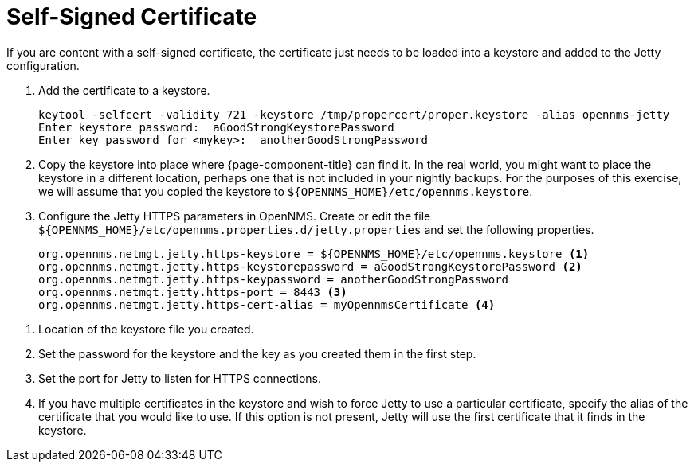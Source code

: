 [[ref-ssl-selfsigned]]
= Self-Signed Certificate

If you are content with a self-signed certificate, the certificate just needs to be loaded into a keystore and added to the Jetty configuration.


. Add the certificate to a keystore.
+
[source, console]
----
keytool -selfcert -validity 721 -keystore /tmp/propercert/proper.keystore -alias opennms-jetty
Enter keystore password:  aGoodStrongKeystorePassword
Enter key password for <mykey>:  anotherGoodStrongPassword
----

. Copy the keystore into place where {page-component-title} can find it.
In the real world, you might want to place the keystore in a different location, perhaps one that is not included in your nightly backups.
For the purposes of this exercise, we will assume that you copied the keystore to `$\{OPENNMS_HOME}/etc/opennms.keystore`.

. Configure the Jetty HTTPS parameters in OpenNMS.
Create or edit the file `$\{OPENNMS_HOME}/etc/opennms.properties.d/jetty.properties` and set the following properties.
+
[source, properties]
----
org.opennms.netmgt.jetty.https-keystore = ${OPENNMS_HOME}/etc/opennms.keystore <1>
org.opennms.netmgt.jetty.https-keystorepassword = aGoodStrongKeystorePassword <2>
org.opennms.netmgt.jetty.https-keypassword = anotherGoodStrongPassword
org.opennms.netmgt.jetty.https-port = 8443 <3>
org.opennms.netmgt.jetty.https-cert-alias = myOpennmsCertificate <4>
----

<1> Location of the keystore file you created.
<2> Set the password for the keystore and the key as you created them in the first step.
<3> Set the port for Jetty to listen for HTTPS connections.
<4> If you have multiple certificates in the keystore and wish to force Jetty to use a particular certificate, specify the alias of the certificate that you would like to use.
If this option is not present, Jetty will use the first certificate that it finds in the keystore.
